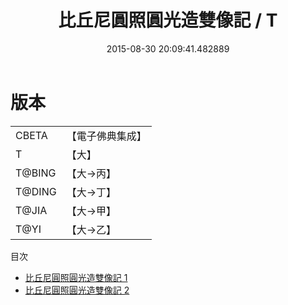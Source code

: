 #+TITLE: 比丘尼圓照圓光造雙像記 / T

#+DATE: 2015-08-30 20:09:41.482889
* 版本
 |     CBETA|【電子佛典集成】|
 |         T|【大】     |
 |    T@BING|【大→丙】   |
 |    T@DING|【大→丁】   |
 |     T@JIA|【大→甲】   |
 |      T@YI|【大→乙】   |
目次
 - [[file:KR6i0096_001.txt][比丘尼圓照圓光造雙像記 1]]
 - [[file:KR6i0096_002.txt][比丘尼圓照圓光造雙像記 2]]
